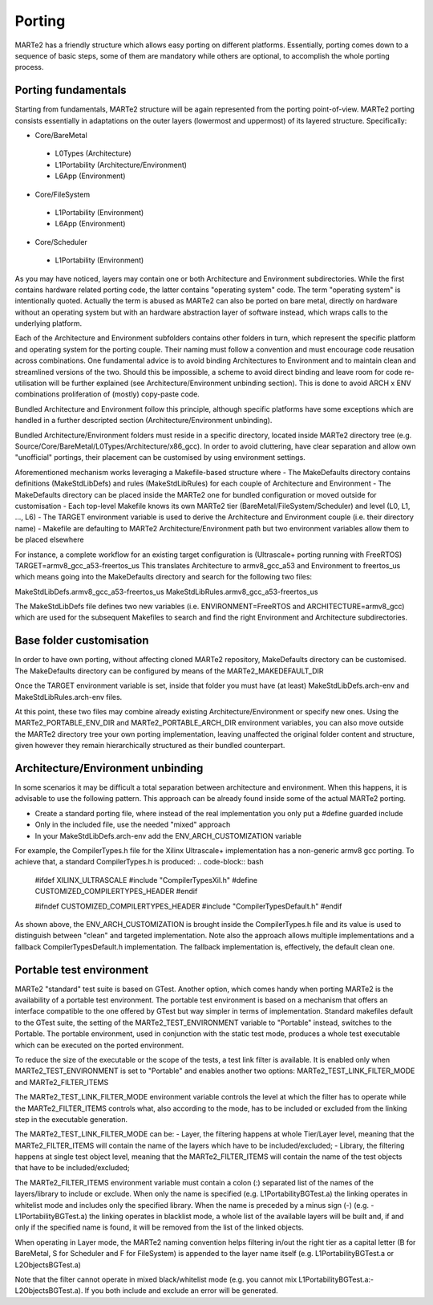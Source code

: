 .. date: 10/01/2022
   author: Andre' Neto
   copyright: Copyright 2017 F4E | European Joint Undertaking for ITER and
   the Development of Fusion Energy ('Fusion for Energy').
   Licensed under the EUPL, Version 1.1 or - as soon they will be approved
   by the European Commission - subsequent versions of the EUPL (the "Licence")
   You may not use this work except in compliance with the Licence.
   You may obtain a copy of the Licence at: http://ec.europa.eu/idabc/eupl
   warning: Unless required by applicable law or agreed to in writing, 
   software distributed under the Licence is distributed on an "AS IS"
   basis, WITHOUT WARRANTIES OR CONDITIONS OF ANY KIND, either express
   or implied. See the Licence permissions and limitations under the Licence.

Porting
=======

MARTe2 has a friendly structure which allows easy porting on different platforms. 
Essentially, porting comes down to a sequence of basic steps, some of them are mandatory while others are optional, to accomplish the whole porting process.


Porting fundamentals
--------------------
Starting from fundamentals, MARTe2 structure will be again represented from the porting point-of-view.
MARTe2 porting consists essentially in adaptations on the outer layers (lowermost and uppermost) of its layered structure. Specifically:

- Core/BareMetal

 - L0Types (Architecture)
 - L1Portability (Architecture/Environment)
 - L6App (Environment)


- Core/FileSystem
 
 - L1Portability (Environment)
 - L6App (Environment)


- Core/Scheduler

 - L1Portability (Environment)

As you may have noticed, layers may contain one or both Architecture and Environment subdirectories. While the first contains hardware 
related porting code, the latter contains "operating system" code. The term "operating system" is intentionally quoted. Actually the term is abused
as MARTe2 can also be ported on bare metal, directly on hardware without an operating system but with an hardware abstraction layer of software instead,
which wraps calls to the underlying platform.

Each of the Architecture and Environment subfolders contains other folders in turn, which represent the specific platform and operating system for the
porting couple. Their naming must follow a convention and must encourage code reusation across combinations. One fundamental advice is to avoid
binding Architectures to Environment and to maintain clean and streamlined versions of the two. Should this be impossible, a scheme to avoid
direct binding and leave room for code re-utilisation will be further explained (see Architecture/Environment unbinding section). This is done to avoid
ARCH x ENV combinations proliferation of (mostly) copy-paste code.

Bundled Architecture and Environment follow this principle, although specific platforms have some exceptions which are handled in a further descripted
section (Architecture/Environment unbinding).

Bundled Architecture/Environment folders must reside in a specific directory, located inside MARTe2 directory tree (e.g. Source/Core/BareMetal/L0Types/Architecture/x86_gcc).
In order to avoid cluttering, have clear separation and allow own "unofficial" portings, their placement can be customised by using environment settings.

Aforementioned mechanism works leveraging a Makefile-based structure where 
- The MakeDefaults directory contains definitions (MakeStdLibDefs) and rules (MakeStdLibRules) for each couple of Architecture and Environment
- The MakeDefaults directory can be placed inside the MARTe2 one for bundled configuration or moved outside for customisation
- Each top-level Makefile knows its own MARTe2 tier (BareMetal/FileSystem/Scheduler) and level (L0, L1, ..., L6)
- The TARGET environment variable is used to derive the Architecture and Environment couple (i.e. their directory name)
- Makefile are defaulting to MARTe2 Architecture/Environment path but two environment variables allow them to be placed elsewhere

For instance, a complete workflow for an existing target configuration is (Ultrascale+ porting running with FreeRTOS)
TARGET=armv8_gcc_a53-freertos_us
This translates Architecture to armv8_gcc_a53 and Environment to freertos_us which means going into the MakeDefaults directory and search for 
the following two files:

MakeStdLibDefs.armv8_gcc_a53-freertos_us
MakeStdLibRules.armv8_gcc_a53-freertos_us

The MakeStdLibDefs file defines two new variables (i.e. ENVIRONMENT=FreeRTOS and ARCHITECTURE=armv8_gcc) which are used for the subsequent Makefiles to 
search and find the right Environment and Architecture subdirectories.


Base folder customisation
--------------------------

In order to have own porting, without affecting cloned MARTe2 repository, MakeDefaults directory can be customised.
The MakeDefaults directory can be configured by means of the MARTe2_MAKEDEFAULT_DIR

Once the TARGET environment variable is set, inside that folder you must have (at least) MakeStdLibDefs.arch-env and MakeStdLibRules.arch-env files.

At this point, these two files may combine already existing Architecture/Environment or specify new ones. Using the MARTe2_PORTABLE_ENV_DIR and
MARTe2_PORTABLE_ARCH_DIR environment variables, you can also move outside the MARTe2 directory tree your own porting implementation, leaving unaffected the original
folder content and structure, given however they remain hierarchically structured as their bundled counterpart.


Architecture/Environment unbinding
----------------------------------

In some scenarios it may be difficult a total separation between architecture and environment. When this happens, it is advisable to use the following
pattern. This approach can be already found inside some of the actual MARTe2 porting.

- Create a standard porting file, where instead of the real implementation you only put a #define guarded include
- Only in the included file, use the needed "mixed" approach
- In your MakeStdLibDefs.arch-env add the ENV_ARCH_CUSTOMIZATION variable

For example, the CompilerTypes.h file for the Xilinx Ultrascale+ implementation has a non-generic armv8 gcc porting. To achieve that, a standard
CompilerTypes.h is produced:
.. code-block:: bash
    #ifdef XILINX_ULTRASCALE
    #include "CompilerTypesXil.h"
    #define CUSTOMIZED_COMPILERTYPES_HEADER
    #endif

    #ifndef CUSTOMIZED_COMPILERTYPES_HEADER
    #include "CompilerTypesDefault.h"
    #endif

As shown above, the ENV_ARCH_CUSTOMIZATION is brought inside the CompilerTypes.h file and its value is used to distinguish between "clean" and
targeted implementation. Note also the approach allows multiple implementations and a fallback CompilerTypesDefault.h implementation. The fallback
implementation is, effectively, the default clean one.

Portable test environment
-------------------------

MARTe2 "standard" test suite is based on GTest. Another option, which comes handy when porting MARTe2 is the availability of a portable test environment.
The portable test environment is based on a mechanism that offers an interface compatible to the one offered by GTest but way simpler 
in terms of implementation. Standard makefiles default to the GTest suite, the setting of the MARTe2_TEST_ENVIRONMENT variable to "Portable" instead,
switches to the Portable. The portable environment, used in conjunction with the static test mode, produces a whole test executable which can be
executed on the ported environment.

To reduce the size of the executable or the scope of the tests, a test link filter is available. It is enabled only when MARTe2_TEST_ENVIRONMENT is set to 
"Portable" and enables another two options: MARTe2_TEST_LINK_FILTER_MODE and MARTe2_FILTER_ITEMS

The MARTe2_TEST_LINK_FILTER_MODE environment variable controls the level at which the filter has to operate while the MARTe2_FILTER_ITEMS controls what,
also according to the mode, has to be included or excluded from the linking step in the executable generation.

The MARTe2_TEST_LINK_FILTER_MODE can be:
- Layer, the filtering happens at whole Tier/Layer level, meaning that the MARTe2_FILTER_ITEMS will contain the name of the layers which have to be included/excluded;
- Library, the filtering happens at single test object level, meaning that the MARTe2_FILTER_ITEMS will contain the name of the test objects that have to be included/excluded;

The MARTe2_FILTER_ITEMS environment variable must contain a colon (:) separated list of the names of the layers/library to include or exclude.
When only the name is specified (e.g. L1PortabilityBGTest.a) the linking operates in whitelist mode and includes only the specified library.
When the name is preceded by a minus sign (-) (e.g. -L1PortabilityBGTest.a) the linking operates in blacklist mode, a whole list of the available
layers will be built and, if and only if the specified name is found, it will be removed from the list of the linked objects.

When operating in Layer mode, the MARTe2 naming convention helps filtering in/out the right tier as a capital letter (B for BareMetal, 
S for Scheduler and F for FileSystem) is appended to the layer name itself (e.g. L1PortabilityBGTest.a or L2ObjectsBGTest.a)

Note that the filter cannot operate in mixed black/whitelist mode (e.g. you cannot mix L1PortabilityBGTest.a:-L2ObjectsBGTest.a). If you both include and exclude
an error will be generated.
